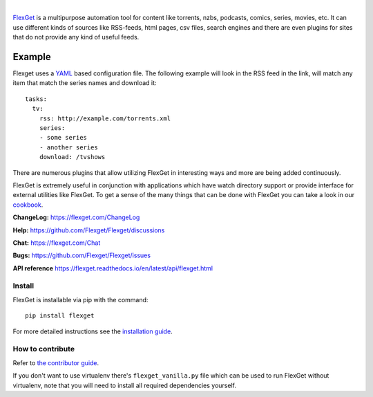 .. image:: https://github.com/flexget/flexget/raw/develop/docs/_static/logo.png
   :align: center
   :target: https://flexget.com
   :height: 50

|

.. image:: https://img.shields.io/pypi/v/Flexget.svg
   :target: https://pypi.org/project/flexget/

.. image:: https://img.shields.io/pypi/pyversions/Flexget.svg
   :target: https://pypi.org/project/flexget/

.. image:: https://codecov.io/gh/Flexget/Flexget/graph/badge.svg
   :target: https://codecov.io/gh/Flexget/Flexget

..
   Commenting these out for now, as they seem to be broken.
   .. image:: https://api.codacy.com/project/badge/Grade/86bb847efe984c12948bdeccabcbccad
      :target: https://www.codacy.com/app/Flexget/Flexget?utm_source=github.com&amp;utm_medium=referral&amp;utm_content=Flexget/Flexget&amp;utm_campaign=Badge_Grade

.. image:: https://github.com/Flexget/Flexget/actions/workflows/test.yml/badge.svg?branch=develop
   :target: https://github.com/Flexget/Flexget/actions/workflows/test.yml?query=branch%3Adevelop

.. image:: https://readthedocs.org/projects/flexget/badge/?version=latest
   :target: https://flexget.readthedocs.io/en/latest/

.. image:: http://isitmaintained.com/badge/resolution/Flexget/Flexget.svg
   :target: http://isitmaintained.com/project/Flexget/Flexget

.. image:: https://img.shields.io/discord/536690097056120833?label=discord
   :target: https://discord.gg/W6CQrJx

.. image:: https://img.shields.io/badge/Libera%20chat-%23flexget-orange
   :target: https://web.libera.chat/#flexget

`FlexGet`_ is a multipurpose automation tool for content like torrents, nzbs,
podcasts, comics, series, movies, etc. It can use different kinds of sources
like RSS-feeds, html pages, csv files, search engines and there are even
plugins for sites that do not provide any kind of useful feeds.

Example
=======
Flexget uses a `YAML`_ based configuration file.
The following example will look in the RSS feed in the link, will match any
item that match the series names and download it::

    tasks:
      tv:
        rss: http://example.com/torrents.xml
        series:
        - some series
        - another series
        download: /tvshows

There are numerous plugins that allow utilizing FlexGet in interesting ways
and more are being added continuously.

FlexGet is extremely useful in conjunction with applications which have watch
directory support or provide interface for external utilities like FlexGet.
To get a sense of the many things that can be done with FlexGet you can take
a look in our `cookbook`_.

.. _FlexGet: https://flexget.com

.. _YAML: http://www.yaml.org/

.. _cookbook: https://flexget.com/Cookbook


**ChangeLog:** https://flexget.com/ChangeLog

**Help:** https://github.com/Flexget/Flexget/discussions

**Chat:** https://flexget.com/Chat

**Bugs:** https://github.com/Flexget/Flexget/issues

**API reference** https://flexget.readthedocs.io/en/latest/api/flexget.html

Install
-------

FlexGet is installable via pip with the command::

   pip install flexget

For more detailed instructions see the `installation guide`_.

.. _installation guide: https://flexget.com/Install

How to contribute
-----------------------

Refer to `the contributor guide <https://flexget.readthedocs.io/en/latest/contributor/index.html>`__.

If you don't want to use virtualenv there's ``flexget_vanilla.py`` file which
can be used to run FlexGet without virtualenv, note that you will need to
install all required dependencies yourself.
